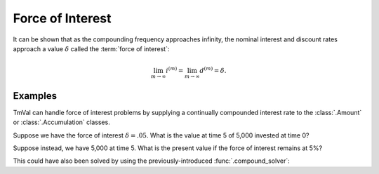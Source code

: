 ========================
Force of Interest
========================

.. meta::
   :description: Force of interest, a continuously compounding interest rate.
   :keywords: force of interest, continuously compounding, actuarial, python, package, calculus, delta

It can be shown that as the compounding frequency approaches infinity, the nominal interest and discount rates approach a value :math:`\delta` called the :term:`force of interest`:

.. math::

   \lim_{m \to \infty} i^{(m)} = \lim_{m \to \infty} d^{(m)} = \delta.

Examples
========

TmVal can handle force of interest problems by supplying a continually compounded interest rate to the :class:`.Amount` or :class:`.Accumulation` classes.

Suppose we have the force of interest :math:`\delta = .05`. What is the value at time 5 of 5,000 invested at time 0?

.. ipython:: python

   from tmval import Amount, Rate

   my_amt = Amount(gr=Rate(delta=.05), k=5000)

   print(my_amt.val(5))

Suppose instead, we have 5,000 at time 5. What is the present value if the force of interest remains at 5%?

.. ipython:: python

   from tmval import Accumulation, Rate

   my_acc = Accumulation(gr=Rate(delta=.05))

   pv = my_acc.discount_func(t=5, fv=5000)

   print(pv)

This could have also been solved by using the previously-introduced :func:`.compound_solver`:

.. ipython:: python

   from tmval import compound_solver, Rate

   gr = Rate(delta=.05)

   pv = compound_solver(gr=gr, fv=5000, t=5)

   print(pv)
